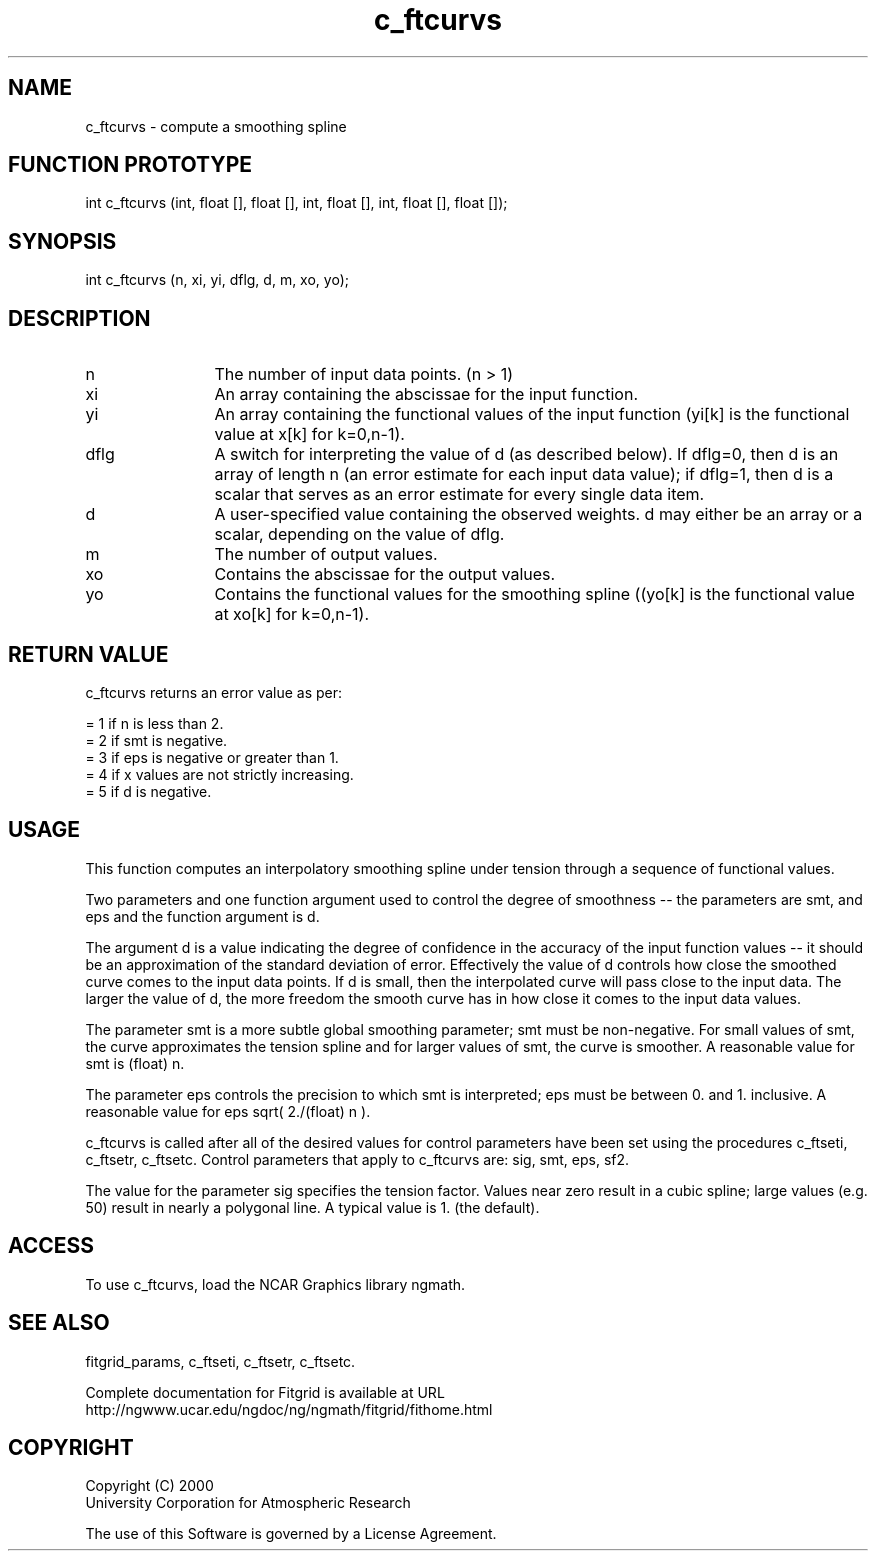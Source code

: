 .\"
.\"	$Id: c_ftcurvs.m,v 1.4 2008-07-27 03:35:38 haley Exp $
.\"
.TH c_ftcurvs 3NCARG "March 1998" UNIX "NCAR GRAPHICS"
.SH NAME
c_ftcurvs - compute a smoothing spline
.SH FUNCTION PROTOTYPE
int c_ftcurvs (int, float [], float [], int, float [], int, float [], float []);
.SH SYNOPSIS
int c_ftcurvs (n, xi, yi, dflg, d, m, xo, yo);
.SH DESCRIPTION
.IP n 12
The number of input data points. (n > 1) 
.IP xi 12
An array containing the abscissae for the input function. 
.IP yi 12
An array containing the functional values of the input 
function (yi[k] is the functional value at x[k] for k=0,n-1). 
.IP dflg 12
A switch for interpreting the value of d (as described below). 
If dflg=0, then d is an array of length n (an error estimate for 
each input data value); if dflg=1, then d is a scalar that serves as an error
estimate for every single data item. 
.IP d 12
A user-specified value containing the observed weights. d may either be 
an array or a scalar, depending on the value of dflg. 
.IP m 12
The number of output values. 
.IP xo 12
Contains the abscissae for the output values. 
.IP yo 12
Contains the functional values for the smoothing spline 
((yo[k] is the functional value at xo[k] for k=0,n-1). 
.SH RETURN VALUE
c_ftcurvs returns an error value as per: 
.br
.sp
= 1 if n is less than 2.
.br
= 2 if smt is negative.
.br
= 3 if eps is negative or greater than 1.
.br
= 4 if x values are not strictly increasing.
.br
= 5 if d is negative.
.br
.SH USAGE
This function computes an interpolatory smoothing spline under 
tension through a sequence of functional values. 
.sp
Two parameters and one function argument used to control the 
degree of smoothness -- the parameters are smt, and eps and the 
function argument is d. 
.sp
The argument d is a value indicating the degree of confidence in 
the accuracy of the input function values -- it should be an 
approximation of the standard deviation of error. Effectively the value of d
controls how close the smoothed curve comes to the input data points. 
If d is small, then the interpolated curve will pass close to the 
input data. The larger the value of d, the more freedom the smooth curve has
in how close it comes to the input data values. 
.sp
The parameter smt is a more subtle global smoothing parameter; smt must 
be non-negative. For small values of smt, the curve approximates the 
tension spline and for larger values of smt, the curve is
smoother. A reasonable value for smt is (float) n. 
.sp
The parameter eps controls the precision to which smt is interpreted; 
eps must be between 0. and 1. inclusive. A reasonable value for 
eps sqrt( 2./(float) n ). 
.sp
c_ftcurvs is called after all of the desired values for control 
parameters have been set using the procedures c_ftseti, c_ftsetr, 
c_ftsetc. Control parameters that apply to c_ftcurvs are: sig, smt, eps, sf2. 
.sp
The value for the parameter sig specifies the tension factor. 
Values near zero result in a cubic spline; large values (e.g. 50) result 
in nearly a polygonal line. A typical value is 1. (the default). 
.SH ACCESS
To use c_ftcurvs, load the NCAR Graphics library ngmath.
.SH SEE ALSO
fitgrid_params, c_ftseti, c_ftsetr, c_ftsetc.
.sp
Complete documentation for Fitgrid is available at URL
.br
http://ngwww.ucar.edu/ngdoc/ng/ngmath/fitgrid/fithome.html
.SH COPYRIGHT
Copyright (C) 2000
.br
University Corporation for Atmospheric Research
.br

The use of this Software is governed by a License Agreement.
